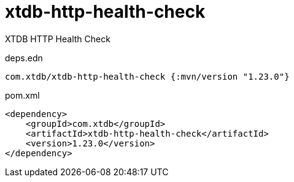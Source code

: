 = xtdb-http-health-check

XTDB HTTP Health Check

.deps.edn
[source,clojure]
----
com.xtdb/xtdb-http-health-check {:mvn/version "1.23.0"}
----

.pom.xml
[source,xml]
----
<dependency>
    <groupId>com.xtdb</groupId>
    <artifactId>xtdb-http-health-check</artifactId>
    <version>1.23.0</version>
</dependency>
----

